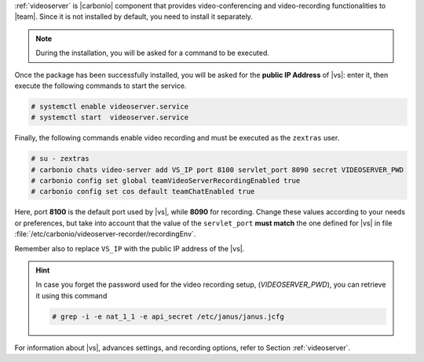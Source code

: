 .. SPDX-FileCopyrightText: 2022 Zextras <https://www.zextras.com/>
..
.. SPDX-License-Identifier: CC-BY-NC-SA-4.0

:ref:`videoserver` is |carbonio| component that provides
video-conferencing and video-recording functionalities to
|team|. Since it is not installed by default, you need to install
it separately.

.. tab-set::

    .. tab-item:: Ubuntu
       :sync: ubuntu

       .. code:: console

          # apt install carbonio-videoserver carbonio-videoserver-recorder

    .. tab-item:: RHEL
       :sync: rhel

       .. code:: console

          # dnf install carbonio-videoserver carbonio-videoserver-recorder

.. note:: During the installation, you will be asked for a command to
   be executed.

Once the package has been successfully installed, you will be asked
for the **public IP Address** of |vs|: enter it, then execute the
following commands to start the service.

.. code:: console

   # systemctl enable videoserver.service
   # systemctl start  videoserver.service

Finally, the following commands enable video recording and must be
executed as the ``zextras`` user.

.. code::

   # su - zextras
   # carbonio chats video-server add VS_IP port 8100 servlet_port 8090 secret VIDEOSERVER_PWD
   # carbonio config set global teamVideoServerRecordingEnabled true
   # carbonio config set cos default teamChatEnabled true

Here, port **8100** is the default port used by |vs|, while **8090**
for recording. Change these values according to your needs or
preferences, but take into account that the value of the
``servlet_port`` **must match** the one defined for |vs| in file
:file:`/etc/carbonio/videoserver-recorder/recordingEnv`.

Remember also to replace ``VS_IP`` with the public IP address of the |vs|.

.. hint:: In case you forget the password used for the video recording
   setup, (*VIDEOSERVER_PWD*), you can retrieve it using this command

   .. code:: console

      # grep -i -e nat_1_1 -e api_secret /etc/janus/janus.jcfg

For information about |vs|, advances settings, and recording
options, refer to Section :ref:`videoserver`.
